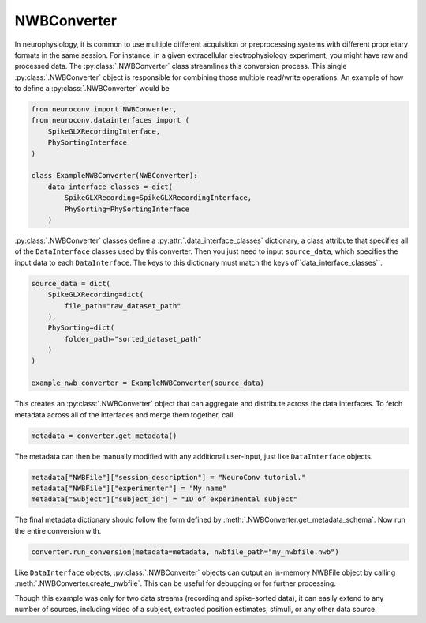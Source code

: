 NWBConverter
============

In neurophysiology, it is common to use multiple different acquisition or
preprocessing systems with different proprietary formats in the same session.
For instance, in a given extracellular electrophysiology experiment, you might
have raw and processed data. The :py:class:`.NWBConverter` class streamlines this
conversion process. This single :py:class:`.NWBConverter` object is responsible for
combining those multiple read/write operations. An example of how to define
a :py:class:`.NWBConverter` would be

.. code-block:: python

    from neuroconv import NWBConverter,
    from neuroconv.datainterfaces import (
        SpikeGLXRecordingInterface,
        PhySortingInterface
    )

    class ExampleNWBConverter(NWBConverter):
        data_interface_classes = dict(
            SpikeGLXRecording=SpikeGLXRecordingInterface,
            PhySorting=PhySortingInterface
        )

:py:class:`.NWBConverter` classes define a :py:attr:`.data_interface_classes` dictionary, a class
attribute that specifies all of the ``DataInterface`` classes used by this
converter. Then you just need to input ``source_data``, which specifies the
input data to each ``DataInterface``. The keys to this dictionary must match the
keys of``data_interface_classes``.

.. code-block:: python

    source_data = dict(
        SpikeGLXRecording=dict(
            file_path="raw_dataset_path"
        ),
        PhySorting=dict(
            folder_path="sorted_dataset_path"
        )
    )

    example_nwb_converter = ExampleNWBConverter(source_data)

This creates an :py:class:`.NWBConverter` object that can aggregate and distribute across
the data interfaces. To fetch metadata across all of the interfaces and merge
them together, call.

.. code-block:: python

    metadata = converter.get_metadata()

The metadata can then be manually modified with any additional user-input, just like ``DataInterface`` objects.

.. code-block:: python

    metadata["NWBFile"]["session_description"] = "NeuroConv tutorial."
    metadata["NWBFile"]["experimenter"] = "My name"
    metadata["Subject"]["subject_id"] = "ID of experimental subject"

The final metadata dictionary should follow the form defined by :meth:`.NWBConverter.get_metadata_schema`.
Now run the entire conversion with.

.. code-block:: python

    converter.run_conversion(metadata=metadata, nwbfile_path="my_nwbfile.nwb")

Like ``DataInterface`` objects, :py:class:`.NWBConverter` objects can output an in-memory NWBFile object by
calling :meth:`.NWBConverter.create_nwbfile`. This can be useful for debugging or for further processing.

Though this example was only for two data streams (recording and spike-sorted
data), it can easily extend to any number of sources, including video of a
subject, extracted position estimates, stimuli, or any other data source.
